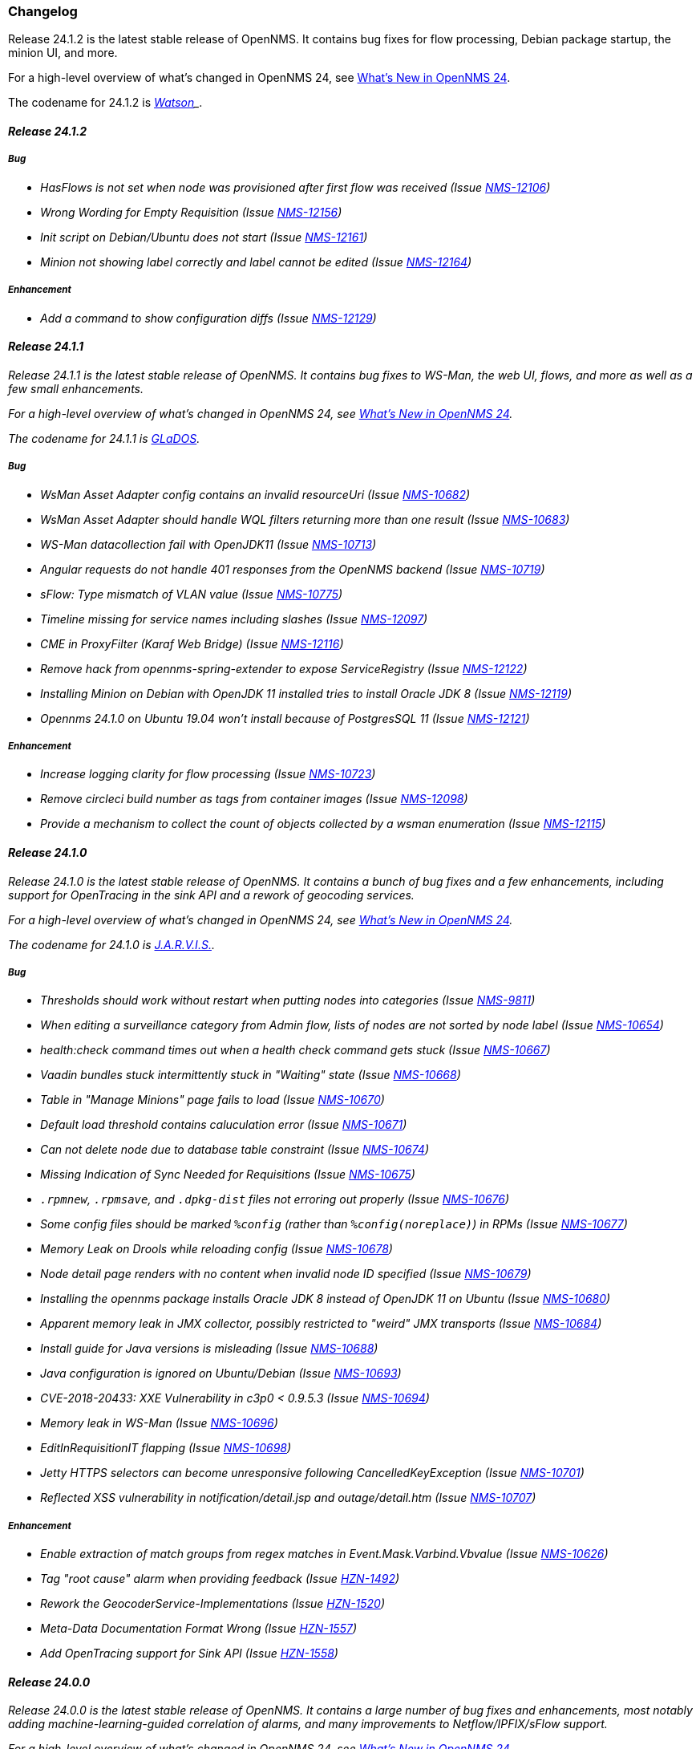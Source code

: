 [[release-24-changelog]]

=== Changelog

[releasenotes-changelog-24.1.2]

Release 24.1.2 is the latest stable release of OpenNMS.
It contains bug fixes for flow processing, Debian package startup, the minion UI, and more.

For a high-level overview of what's changed in OpenNMS 24, see link:http://docs.opennms.org/opennms/releases/24.1.2/releasenotes/releasenotes.html#releasenotes-24[What's New in OpenNMS 24].

The codename for 24.1.2 is _link:https://en.wikipedia.org/wiki/Watson_(computer)[Watson]_.

==== Release 24.1.2

===== Bug

* HasFlows is not set when node was provisioned after first flow was received (Issue http://issues.opennms.org/browse/NMS-12106[NMS-12106])
* Wrong Wording for Empty Requisition (Issue http://issues.opennms.org/browse/NMS-12156[NMS-12156])
* Init script on Debian/Ubuntu does not start (Issue http://issues.opennms.org/browse/NMS-12161[NMS-12161])
* Minion not showing label correctly and label cannot be edited (Issue http://issues.opennms.org/browse/NMS-12164[NMS-12164])

===== Enhancement

* Add a command to show configuration diffs (Issue http://issues.opennms.org/browse/NMS-12129[NMS-12129])

[releasenotes-changelog-24.1.1]

==== Release 24.1.1

Release 24.1.1 is the latest stable release of OpenNMS.
It contains bug fixes to WS-Man, the web UI, flows, and more as well as a few small enhancements.

For a high-level overview of what's changed in OpenNMS 24, see link:http://docs.opennms.org/opennms/releases/24.1.1/releasenotes/releasenotes.html#releasenotes-24[What's New in OpenNMS 24].

The codename for 24.1.1 is _link:https://en.wikipedia.org/wiki/GLaDOS[GLaDOS]_.

===== Bug

* WsMan Asset Adapter config contains an invalid resourceUri (Issue http://issues.opennms.org/browse/NMS-10682[NMS-10682])
* WsMan Asset Adapter should handle WQL filters returning more than one result (Issue http://issues.opennms.org/browse/NMS-10683[NMS-10683])
* WS-Man datacollection fail with OpenJDK11 (Issue http://issues.opennms.org/browse/NMS-10713[NMS-10713])
* Angular requests do not handle 401 responses from the OpenNMS backend (Issue http://issues.opennms.org/browse/NMS-10719[NMS-10719])
* sFlow: Type mismatch of VLAN value (Issue http://issues.opennms.org/browse/NMS-10775[NMS-10775])
* Timeline missing for service names including slashes (Issue http://issues.opennms.org/browse/NMS-12097[NMS-12097])
* CME in ProxyFilter (Karaf Web Bridge) (Issue http://issues.opennms.org/browse/NMS-12116[NMS-12116])
* Remove hack from opennms-spring-extender to expose ServiceRegistry (Issue http://issues.opennms.org/browse/NMS-12122[NMS-12122])
* Installing Minion on Debian with OpenJDK 11 installed tries to install Oracle JDK 8 (Issue http://issues.opennms.org/browse/NMS-12119[NMS-12119])
* Opennms 24.1.0 on Ubuntu 19.04 won’t install because of PostgresSQL 11 (Issue http://issues.opennms.org/browse/NMS-12121[NMS-12121])

===== Enhancement

* Increase logging clarity for flow processing (Issue http://issues.opennms.org/browse/NMS-10723[NMS-10723])
* Remove circleci build number as tags from container images (Issue http://issues.opennms.org/browse/NMS-12098[NMS-12098])
* Provide a mechanism to collect the count of objects collected by a wsman enumeration (Issue http://issues.opennms.org/browse/NMS-12115[NMS-12115])

[releasenotes-changelog-24.1.0]

==== Release 24.1.0

Release 24.1.0 is the latest stable release of OpenNMS.
It contains a bunch of bug fixes and a few enhancements, including support for OpenTracing in the sink API and a rework of geocoding services.

For a high-level overview of what's changed in OpenNMS 24, see link:http://docs.opennms.org/opennms/releases/24.1.0/releasenotes/releasenotes.html#releasenotes-24[What's New in OpenNMS 24].

The codename for 24.1.0 is _link:https://marvel-movies.fandom.com/wiki/J.A.R.V.I.S.[J.A.R.V.I.S.]_.

===== Bug

* Thresholds should work without restart when putting nodes into categories (Issue http://issues.opennms.org/browse/NMS-9811[NMS-9811])
* When editing a surveillance category from Admin flow, lists of nodes are not sorted by node label (Issue http://issues.opennms.org/browse/NMS-10654[NMS-10654])
* health:check command times out when a health check command gets stuck (Issue http://issues.opennms.org/browse/NMS-10667[NMS-10667])
* Vaadin bundles stuck intermittently stuck in "Waiting" state (Issue http://issues.opennms.org/browse/NMS-10668[NMS-10668])
* Table in "Manage Minions" page fails to load (Issue http://issues.opennms.org/browse/NMS-10670[NMS-10670])
* Default load threshold contains caluculation error (Issue http://issues.opennms.org/browse/NMS-10671[NMS-10671])
* Can not delete node due to database table constraint (Issue http://issues.opennms.org/browse/NMS-10674[NMS-10674])
* Missing Indication of Sync Needed for Requisitions (Issue http://issues.opennms.org/browse/NMS-10675[NMS-10675])
* `.rpmnew`, `.rpmsave`, and `.dpkg-dist` files not erroring out properly (Issue http://issues.opennms.org/browse/NMS-10676[NMS-10676])
* Some config files should be marked `%config` (rather than `%config(noreplace)`) in RPMs (Issue http://issues.opennms.org/browse/NMS-10677[NMS-10677])
* Memory Leak on Drools while reloading config (Issue http://issues.opennms.org/browse/NMS-10678[NMS-10678])
* Node detail page renders with no content when invalid node ID specified (Issue http://issues.opennms.org/browse/NMS-10679[NMS-10679])
* Installing the opennms package installs Oracle JDK 8 instead of OpenJDK 11 on Ubuntu (Issue http://issues.opennms.org/browse/NMS-10680[NMS-10680])
* Apparent memory leak in JMX collector, possibly restricted to "weird" JMX transports (Issue http://issues.opennms.org/browse/NMS-10684[NMS-10684])
* Install guide for Java versions is misleading (Issue http://issues.opennms.org/browse/NMS-10688[NMS-10688])
* Java configuration is ignored on Ubuntu/Debian (Issue http://issues.opennms.org/browse/NMS-10693[NMS-10693])
* CVE-2018-20433: XXE Vulnerability in c3p0 < 0.9.5.3 (Issue http://issues.opennms.org/browse/NMS-10694[NMS-10694])
* Memory leak in WS-Man (Issue http://issues.opennms.org/browse/NMS-10696[NMS-10696])
* EditInRequisitionIT flapping (Issue http://issues.opennms.org/browse/NMS-10698[NMS-10698])
* Jetty HTTPS selectors can become unresponsive following CancelledKeyException (Issue http://issues.opennms.org/browse/NMS-10701[NMS-10701])
* Reflected XSS vulnerability in notification/detail.jsp and outage/detail.htm (Issue http://issues.opennms.org/browse/NMS-10707[NMS-10707])

===== Enhancement

* Enable extraction of match groups from regex matches in Event.Mask.Varbind.Vbvalue (Issue http://issues.opennms.org/browse/NMS-10626[NMS-10626])
* Tag "root cause" alarm when providing feedback (Issue http://issues.opennms.org/browse/HZN-1492[HZN-1492])
* Rework the GeocoderService-Implementations (Issue http://issues.opennms.org/browse/HZN-1520[HZN-1520])
* Meta-Data Documentation Format Wrong (Issue http://issues.opennms.org/browse/HZN-1557[HZN-1557])
* Add OpenTracing support for Sink API (Issue http://issues.opennms.org/browse/HZN-1558[HZN-1558])

[releasenotes-changelog-24.0.0]

==== Release 24.0.0

Release 24.0.0 is the latest stable release of OpenNMS.
It contains a large number of bug fixes and enhancements, most notably adding machine-learning-guided correlation of alarms, and many improvements to Netflow/IPFIX/sFlow support.

For a high-level overview of what's changed in OpenNMS 24, see link:http://docs.opennms.org/opennms/releases/24.0.0/releasenotes/releasenotes.html#releasenotes-24[What's New in OpenNMS 24].

The codename for 24.0.0 is _link:https://en.wikipedia.org/wiki/HAL_9000[Hal 9000]_.

===== Epic

* Java 9 Support (Issue http://issues.opennms.org/browse/HZN-1078[HZN-1078])
* Enhanced Alarm Life Cycle and Service Layer (Issue http://issues.opennms.org/browse/HZN-1317[HZN-1317])
* Topology and model enhancements for correlation (Issue http://issues.opennms.org/browse/HZN-1320[HZN-1320])

===== Bug

* ROLE_PROVISION doesn't work on the UI when the ACL feature is enabled. (Issue http://issues.opennms.org/browse/NMS-9786[NMS-9786])
* Performance problems with the Topology Map on large networks (Issue http://issues.opennms.org/browse/NMS-10369[NMS-10369])
* Search on KSC Reports page in WebUI does not work (Issue http://issues.opennms.org/browse/NMS-10416[NMS-10416])
* Wrong data type for Cassandra Thread Pool performance metrics (Issue http://issues.opennms.org/browse/NMS-10420[NMS-10420])
* broken xml code in foreign source/imports is not being detected (Issue http://issues.opennms.org/browse/NMS-10426[NMS-10426])
* Minion Status showing wrong in Manage Minions and service minion status out put is empty (Issue http://issues.opennms.org/browse/NMS-10435[NMS-10435])
* Use MoreObjects.ToStringHelper instead of Spring ToStringCreator (Issue http://issues.opennms.org/browse/NMS-10455[NMS-10455])
* Alarm list pagination broken with situations (Issue http://issues.opennms.org/browse/NMS-10461[NMS-10461])
* Wrong time in 'last' column for related alarms when viewing situation details (Issue http://issues.opennms.org/browse/NMS-10462[NMS-10462])
* Cleared situations show up on home page (Issue http://issues.opennms.org/browse/NMS-10463[NMS-10463])
* Track (flow) conversations by application instead of src/dst port (Issue http://issues.opennms.org/browse/NMS-10497[NMS-10497])
* Health Check should not fail for JMS connectivity if Kafka is enabled both for RPC/Sink (Issue http://issues.opennms.org/browse/NMS-10499[NMS-10499])
* Node page very slow to load for nodes with more than 1000 events (Issue http://issues.opennms.org/browse/NMS-10506[NMS-10506])
* Situation Severity is not adjusted downward as related alarms clear (Issue http://issues.opennms.org/browse/NMS-10522[NMS-10522])
* Cross-Site Scripting: Reflected (Issue http://issues.opennms.org/browse/NMS-10546[NMS-10546])
* Cross-Frame Scripting (Issue http://issues.opennms.org/browse/NMS-10547[NMS-10547])
* Typo in Northbound registerNorthnounders method (Issue http://issues.opennms.org/browse/NMS-10549[NMS-10549])
* JDBC via Minion fails to find 3rd party classes (Issue http://issues.opennms.org/browse/NMS-10559[NMS-10559])
* Not able to install sentinel-core feature on sentinel container (Issue http://issues.opennms.org/browse/NMS-10561[NMS-10561])
* add `runjava` unit tests for detecting the correct java in a range (Issue http://issues.opennms.org/browse/NMS-10565[NMS-10565])
* Browser crashes when browser notifications are enabled and OpenNMS gets unreachable (Issue http://issues.opennms.org/browse/NMS-10567[NMS-10567])
* Leaking logs from HELM performance data source requests to OpenNMS standard out (Issue http://issues.opennms.org/browse/NMS-10568[NMS-10568])
* Tables do not space columns out correctly (col-* is no longer supported) (Issue http://issues.opennms.org/browse/NMS-10569[NMS-10569])
* Alarm details page has problem with footer (Issue http://issues.opennms.org/browse/NMS-10570[NMS-10570])
* The categories card on the node details page has no spacing above the bottom border (Issue http://issues.opennms.org/browse/NMS-10571[NMS-10571])
* Appears to be extra whitespace above bottom border on cards in the Admin page (Issue http://issues.opennms.org/browse/NMS-10572[NMS-10572])
* The table on the Node list page has no cell borders (Issue http://issues.opennms.org/browse/NMS-10573[NMS-10573])
* Severity tables do not show cell border (Issue http://issues.opennms.org/browse/NMS-10574[NMS-10574])
* KSC Create Custom Graph Prefabricated Report selection is too small and wraps (Issue http://issues.opennms.org/browse/NMS-10575[NMS-10575])
* Documentation has not addressed refactoring of Single-Port flow listener (Issue http://issues.opennms.org/browse/NMS-10576[NMS-10576])
* Start with the start script throws bad substitution error (Issue http://issues.opennms.org/browse/NMS-10579[NMS-10579])
* Stop gracefully when running in container environment (Issue http://issues.opennms.org/browse/NMS-10581[NMS-10581])
* LazyInitializationException when using ticketing and alarm history in Elastic (Issue http://issues.opennms.org/browse/NMS-10594[NMS-10594])
* @PreserveOnRefresh not working for embedded Vaadin UIs (Issue http://issues.opennms.org/browse/NMS-10601[NMS-10601])
* Incorrect date formatting in send-event.py (Issue http://issues.opennms.org/browse/NMS-10602[NMS-10602])
* Fix ack Event Supporting AckAction (Issue http://issues.opennms.org/browse/NMS-10603[NMS-10603])
* The MIB Compiler is unable to parse certain MIBs (Issue http://issues.opennms.org/browse/NMS-10609[NMS-10609])
* Button arrangement on alarm detail page is broken (Issue http://issues.opennms.org/browse/NMS-10612[NMS-10612])
* Sticky and Journal Memo icons look out of place (Issue http://issues.opennms.org/browse/NMS-10613[NMS-10613])
* Alarm Details page is not rendering related alarms and parent situations correctly (Issue http://issues.opennms.org/browse/NMS-10614[NMS-10614])
* Notification switcher is broken (Issue http://issues.opennms.org/browse/NMS-10615[NMS-10615])
* Init script errors when starting Sentinel on RHEL 6.6 (Issue http://issues.opennms.org/browse/NMS-10619[NMS-10619])
* KSC resource selection is not shown/visualized (Issue http://issues.opennms.org/browse/NMS-10623[NMS-10623])
* Errors in Minion startup script (Issue http://issues.opennms.org/browse/NMS-10625[NMS-10625])
* Configuration directives in /etc/sysconfig/sentinel are not being applied (Issue http://issues.opennms.org/browse/NMS-10631[NMS-10631])
* The navigation sidebar on the resource graph page is not working after the Bootstrap 4 changes (Issue http://issues.opennms.org/browse/NMS-10632[NMS-10632])
* Allow Java 8-11 by default (Issue http://issues.opennms.org/browse/NMS-10638[NMS-10638])
* OpenNMS Horizon installs OpenJDK 1.8.0 even OpenJDK 11 is already installed (Issue http://issues.opennms.org/browse/NMS-10639[NMS-10639])
* DNSResolutionMonitor incorrectly sets port number (Issue http://issues.opennms.org/browse/NMS-10642[NMS-10642])
* The evaluation layer that helps sizing Cassandra is broken (Issue http://issues.opennms.org/browse/NMS-10646[NMS-10646])
* ArrayIndexOutOfBoundsException during error handling in SNMP MIB Compiler (Issue http://issues.opennms.org/browse/NMS-10647[NMS-10647])
* Vaadin geographical maps broke in Chrome (Issue http://issues.opennms.org/browse/NMS-10650[NMS-10650])
* logging methods have incorrect number of arguments. (Issue http://issues.opennms.org/browse/NMS-10651[NMS-10651])
* When editing a surveillance category from Admin flow, lists of nodes are not sorted by node label (Issue http://issues.opennms.org/browse/NMS-10654[NMS-10654])
* bin/runjava tries to evaluate an empty value as a candidate JVM pathname (Issue http://issues.opennms.org/browse/NMS-10663[NMS-10663])
* Karaf shell history thrown out with bathwater on upgrade (Issue http://issues.opennms.org/browse/NMS-10664[NMS-10664])
* "Change Icon" In Topology Map Fails (Issue http://issues.opennms.org/browse/HZN-1333[HZN-1333])
* Situation model - prevent cyclic graphs (Issue http://issues.opennms.org/browse/HZN-1398[HZN-1398])
* Prevent alarms from being correlated again after being removed from a situation (Issue http://issues.opennms.org/browse/HZN-1400[HZN-1400])
* Older Alarms will Not Un-Acknowledge Situations (Issue http://issues.opennms.org/browse/HZN-1426[HZN-1426])
* Clearing a situation should clear all the related alarms (Issue http://issues.opennms.org/browse/HZN-1439[HZN-1439])
* Telemetry UdpListener - False Positive Log Message Condition (Issue http://issues.opennms.org/browse/HZN-1480[HZN-1480])
* Templates are dropped if intermixed with data in wrong order (Issue http://issues.opennms.org/browse/HZN-1484[HZN-1484])
* Minion - RPM Upgrade does not clear out .m2 local directory (Issue http://issues.opennms.org/browse/HZN-1485[HZN-1485])
* ON DELETE CASCADE missing in Metadata database changelog (Issue http://issues.opennms.org/browse/HZN-1499[HZN-1499])
* Webapp fails to start on Java 9 (Issue http://issues.opennms.org/browse/HZN-1500[HZN-1500])
* Related alarms are not deleted from situations (Issue http://issues.opennms.org/browse/HZN-1503[HZN-1503])
* Meta-data gets deleted when requisition is modified in UI (Issue http://issues.opennms.org/browse/HZN-1511[HZN-1511])
* Random compilation failures in  opennms-base-assembly (Issue http://issues.opennms.org/browse/HZN-1533[HZN-1533])

===== Enhancement

* Update to Vaadin to version 8.5.2 (Issue http://issues.opennms.org/browse/NMS-7797[NMS-7797])
* "Event text contains" should search beyond eventlogmsg (Issue http://issues.opennms.org/browse/NMS-8444[NMS-8444])
* Create Topology Service Updates in enlinkd (Issue http://issues.opennms.org/browse/NMS-9273[NMS-9273])
* DHCP monitoring issue (Issue http://issues.opennms.org/browse/NMS-9806[NMS-9806])
* Alarm Clear Trigger query language performance improvement (Issue http://issues.opennms.org/browse/NMS-9893[NMS-9893])
* Extend system statistic metrics from UCD SNMP agents  (Issue http://issues.opennms.org/browse/NMS-10159[NMS-10159])
* Improve Collectd and Pollerd's ThreadPool graphs (Issue http://issues.opennms.org/browse/NMS-10357[NMS-10357])
* Enlinkd and Topologies under features (Issue http://issues.opennms.org/browse/NMS-10375[NMS-10375])
* Support provisioning asset information via wsman (Issue http://issues.opennms.org/browse/NMS-10404[NMS-10404])
* Allow Applications to be added as an edge to a Business Service (Issue http://issues.opennms.org/browse/NMS-10405[NMS-10405])
* Add SQL views to simplify SQL based reporting (Issue http://issues.opennms.org/browse/NMS-10418[NMS-10418])
* Handle Flapping Tests in Bamboo More Gracefully (Issue http://issues.opennms.org/browse/NMS-10424[NMS-10424])
* Remove RemotePollerMap (Issue http://issues.opennms.org/browse/NMS-10440[NMS-10440])
* Enhance onms-topology-generator to support isi, ospf, lldp protocols (Issue http://issues.opennms.org/browse/NMS-10444[NMS-10444])
* Use the DaemonService to reload a daemon instead of the DaemonNameEnum (Issue http://issues.opennms.org/browse/NMS-10449[NMS-10449])
* Meassure and improve performance of Interface loading and mapping (Issue http://issues.opennms.org/browse/NMS-10459[NMS-10459])
* Event configuration should be able to match event parameters by key & value (Issue http://issues.opennms.org/browse/NMS-10465[NMS-10465])
* Use a utility function instead of Integer.getInteger (Issue http://issues.opennms.org/browse/NMS-10477[NMS-10477])
* Meassure and improve performance of Cdp/Lldp/IsIsElement loading (Issue http://issues.opennms.org/browse/NMS-10487[NMS-10487])
* linkDown alarms are not generated for unknown ifIndex values (Issue http://issues.opennms.org/browse/NMS-10495[NMS-10495])
* Update flow classification rules to match either the src or dst ports (Issue http://issues.opennms.org/browse/NMS-10496[NMS-10496])
* Make sure toString methods are implemented in a consistent way (Issue http://issues.opennms.org/browse/NMS-10500[NMS-10500])
* Create Application Icon for BSM Topology (Issue http://issues.opennms.org/browse/NMS-10502[NMS-10502])
* DhcpMonitor does not work on Minion (Issue http://issues.opennms.org/browse/NMS-10504[NMS-10504])
* Add karaf logging configuration for Minion/Sentinel (Issue http://issues.opennms.org/browse/NMS-10505[NMS-10505])
* Disable session timeout by default (Issue http://issues.opennms.org/browse/NMS-10511[NMS-10511])
* refactor/clean up `opennms` script (Issue http://issues.opennms.org/browse/NMS-10518[NMS-10518])
* Remove unused Topology Plugin "org.opennms.features.topology.plugins.ssh" (Issue http://issues.opennms.org/browse/NMS-10527[NMS-10527])
* Make Topology Creator as Karaf command available (Issue http://issues.opennms.org/browse/NMS-10533[NMS-10533])
* Upgrade to Karaf 4.2.3 (Issue http://issues.opennms.org/browse/NMS-10539[NMS-10539])
* Upgrade PostgreSQL JDBC driver to 42.x (Issue http://issues.opennms.org/browse/NMS-10543[NMS-10543])
* Upgrade liquibase to 3.x (Issue http://issues.opennms.org/browse/NMS-10557[NMS-10557])
* Update default Syslog parser to use the RadixTreeSyslogParser (Issue http://issues.opennms.org/browse/NMS-10566[NMS-10566])
* Add node/interface/service details as scopes to Meta-DSL (Issue http://issues.opennms.org/browse/NMS-10598[NMS-10598])
* Improve test coverage of SNMPv3 traps and informs (Issue http://issues.opennms.org/browse/NMS-10630[NMS-10630])
* Allow the "step" (or interval) to be referenced from a Measurement API expression (Issue http://issues.opennms.org/browse/NMS-10633[NMS-10633])
* IFTTT feature should also support BSM alarms (Issue http://issues.opennms.org/browse/NMS-10640[NMS-10640])
* add `isAcknowledged` to the alarm model for the rest interface (Issue http://issues.opennms.org/browse/NMS-10653[NMS-10653])
* remove centric troubleticket plugin (Issue http://issues.opennms.org/browse/NMS-10656[NMS-10656])
* Support Browser Notification API (Issue http://issues.opennms.org/browse/HZN-956[HZN-956])
* Upgrade the maven-war-plugin (Issue http://issues.opennms.org/browse/HZN-1231[HZN-1231])
* Netflow - Support multiple protocols with a single UDP port (Issue http://issues.opennms.org/browse/HZN-1270[HZN-1270])
* Forward enlinkd link data via Kafka (Issue http://issues.opennms.org/browse/HZN-1393[HZN-1393])
* UI enhancements for handling Situations (Issue http://issues.opennms.org/browse/HZN-1394[HZN-1394])
* The alarm_situations table should contain a timestamp (Issue http://issues.opennms.org/browse/HZN-1397[HZN-1397])
* Ticketing support for situations (Issue http://issues.opennms.org/browse/HZN-1404[HZN-1404])
* Increment Severity of Situations (Issue http://issues.opennms.org/browse/HZN-1417[HZN-1417])
* OpenNMS Integration API (Issue http://issues.opennms.org/browse/HZN-1418[HZN-1418])
* Add support for prioritizing the event definitions (Issue http://issues.opennms.org/browse/HZN-1419[HZN-1419])
* Index alarms and alarm history in Elasticsearch (Issue http://issues.opennms.org/browse/HZN-1420[HZN-1420])
* Remove NCS components and tables from source (Issue http://issues.opennms.org/browse/HZN-1422[HZN-1422])
* Migrate bootstrap 3 to bootstrap 4 and revert custom stylings (Issue http://issues.opennms.org/browse/HZN-1423[HZN-1423])
* Refactor alarmd scenario & test driver so that it can be used by other modules (Issue http://issues.opennms.org/browse/HZN-1429[HZN-1429])
* Update OpennmsKafkaProducer to handle alarm feedback (Issue http://issues.opennms.org/browse/HZN-1431[HZN-1431])
* Update OCE OpennmsDatasource to subscribe to alarm feedback topic (Issue http://issues.opennms.org/browse/HZN-1432[HZN-1432])
* Update integration api to handle alarm feedback without Kafka (Issue http://issues.opennms.org/browse/HZN-1433[HZN-1433])
* Remove feedback submission actions from Opennms so that OCE is the authoritative source of situation changes (Issue http://issues.opennms.org/browse/HZN-1435[HZN-1435])
* Packaging OpenNMS plugins (Issue http://issues.opennms.org/browse/HZN-1436[HZN-1436])
* Create tool to audit syslog message parsing (Issue http://issues.opennms.org/browse/HZN-1440[HZN-1440])
* Send inventory to OCE without Kafka using integration API (Issue http://issues.opennms.org/browse/HZN-1441[HZN-1441])
* Update the SnmpCollector to use the CollectionSetBuilder (Issue http://issues.opennms.org/browse/HZN-1442[HZN-1442])
* Improve performance of DroolsAlarmContext alarm snapshot handling (Issue http://issues.opennms.org/browse/HZN-1449[HZN-1449])
* Prevent CME in OSGI service binding (Issue http://issues.opennms.org/browse/HZN-1451[HZN-1451])
* POC of a Graph Service which tackles all existing issues with the current Topology appraoch + allows exposing graphs via Rest (Issue http://issues.opennms.org/browse/HZN-1452[HZN-1452])
* Update startup script to bootstrap with Java 9+ (Issue http://issues.opennms.org/browse/HZN-1455[HZN-1455])
* Use mapstruct for mapping to protobuf objects in the kafka producer (Issue http://issues.opennms.org/browse/HZN-1459[HZN-1459])
* Add option to syslogd to include the raw syslog message as a parameter in the generated event (Issue http://issues.opennms.org/browse/HZN-1460[HZN-1460])
* View event configuration definitions from the Karaf shell (Issue http://issues.opennms.org/browse/HZN-1461[HZN-1461])
* Upgrade Elasticsearch test server to use v6.5.x (Issue http://issues.opennms.org/browse/HZN-1467[HZN-1467])
* Remove features-maven-plugin from the build (Issue http://issues.opennms.org/browse/HZN-1468[HZN-1468])
* Leverage new topology generator to test the LinkdTopologyProvider (Issue http://issues.opennms.org/browse/HZN-1469[HZN-1469])
* Node Meta-Data / KVP Support (Issue http://issues.opennms.org/browse/HZN-1474[HZN-1474])
* Extend topology generator and test suite to support bridge topology (Issue http://issues.opennms.org/browse/HZN-1475[HZN-1475])
* Upgrade CXF to 3.2.x or greater (Issue http://issues.opennms.org/browse/HZN-1478[HZN-1478])
* Enable instant refresh in topology generator based on the recent changes in the topology code (Issue http://issues.opennms.org/browse/HZN-1479[HZN-1479])
* Show managed object type and instance on alarm details page (Issue http://issues.opennms.org/browse/HZN-1481[HZN-1481])
* Update the topology generator so that topology is sent to the TopologyDAO (Issue http://issues.opennms.org/browse/HZN-1482[HZN-1482])
* Update topology code to make the topology that is sent via Kafka more convenient for consumption (Issue http://issues.opennms.org/browse/HZN-1483[HZN-1483])
* Maximum number of services in node details page should be configurable (Issue http://issues.opennms.org/browse/HZN-1487[HZN-1487])
* Use node category membership in Drools rules for alarms (Issue http://issues.opennms.org/browse/HZN-1489[HZN-1489])
* User defined links (Issue http://issues.opennms.org/browse/HZN-1498[HZN-1498])
* Enhance RadixTreeSyslogParser to ignore specific characters (Issue http://issues.opennms.org/browse/HZN-1504[HZN-1504])
* Remove PluginManager (Issue http://issues.opennms.org/browse/HZN-1506[HZN-1506])
* Remove unused indexNew.jsp files (Issue http://issues.opennms.org/browse/HZN-1512[HZN-1512])
* circleci packaging strategy (Issue http://issues.opennms.org/browse/HZN-1513[HZN-1513])
* Add OpenTracing support for Camel (JMS) RPC (Issue http://issues.opennms.org/browse/HZN-1516[HZN-1516])
* Add ability to provide custom tags to OpenTracing by RPC Modules (Issue http://issues.opennms.org/browse/HZN-1519[HZN-1519])
* Wrap Sink Message in Protobuf (Issue http://issues.opennms.org/browse/HZN-1529[HZN-1529])


